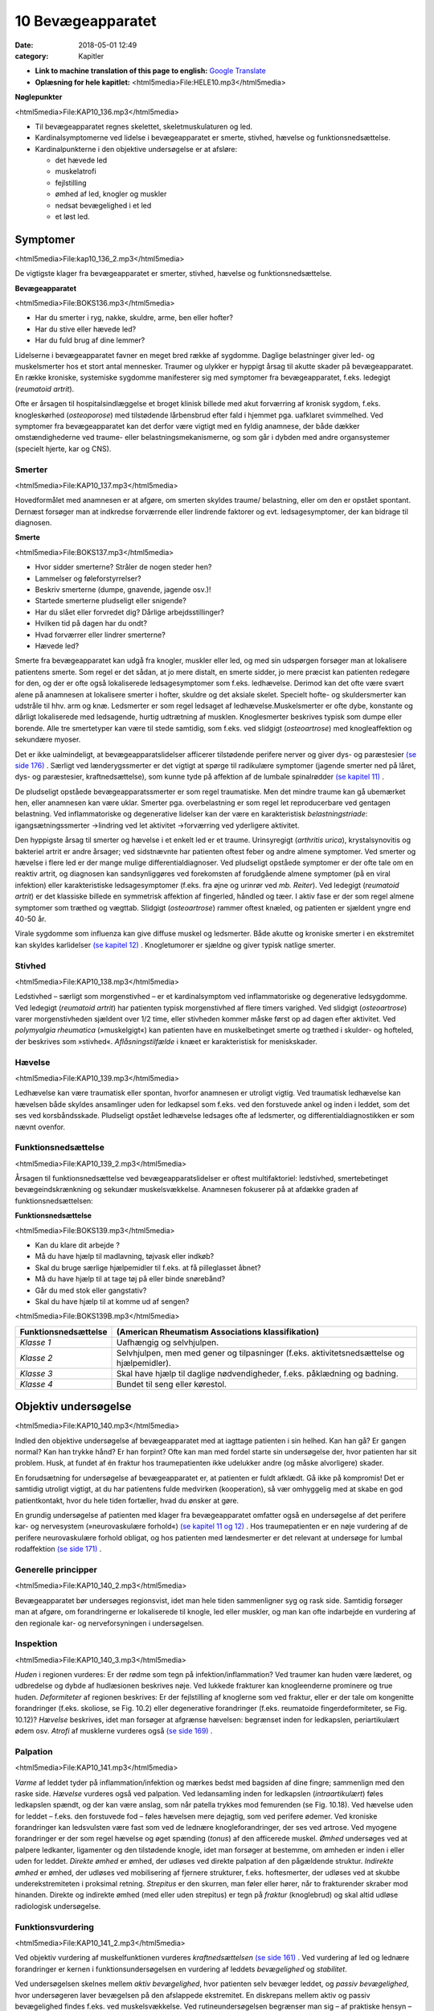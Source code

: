 10 Bevægeapparatet
******************

:date: 2018-05-01 12:49
:category: Kapitler

* **Link to machine translation of this page to english:** `Google Translate <https://translate.google.com/translate?sl=da&hl=en&u=http://wiki.hoer-laegedansk.dk/10_Bevægeapparatet>`__
* **Oplæsning for hele kapitlet:** <html5media>File:HELE10.mp3</html5media>

**Nøglepunkter**

<html5media>File:KAP10_136.mp3</html5media>

* Til bevægeapparatet regnes skelettet, skeletmuskulaturen og led.
* Kardinalsymptomerne ved lidelse i bevægeapparatet er smerte,
  stivhed, hævelse og funktionsnedsættelse.
* Kardinalpunkterne i den objektive undersøgelse er at afsløre:

  * det hævede led
  * muskelatrofi
  * fejlstilling
  * ømhed af led, knogler og muskler
  * nedsat bevægelighed i et led
  * et løst led.

Symptomer
=========

<html5media>File:kap10_136_2.mp3</html5media>

De vigtigste klager fra bevægeapparatet er smerter, stivhed, hævelse og
funktionsnedsættelse.

**Bevægeapparatet**

<html5media>File:BOKS136.mp3</html5media>

* Har du smerter i ryg, nakke, skuldre, arme, ben eller hofter?
* Har du stive eller hævede led?
* Har du fuld brug af dine lemmer?

Lidelserne i bevægeapparatet favner en meget bred række af sygdomme.
Daglige belastninger giver led- og muskelsmerter hos et stort antal mennesker.
Traumer og ulykker er hyppigt årsag til akutte skader på bevægeapparatet.
En række kroniske, systemiske sygdomme manifesterer sig
med symptomer fra bevægeapparatet, f.eks. ledegigt (*reumatoid artrit*).

Ofte er årsagen til hospitalsindlæggelse et broget klinisk billede med akut
forværring af kronisk sygdom, f.eks. knogleskørhed (*osteoporose*) med
tilstødende lårbensbrud efter fald i hjemmet pga. uafklaret svimmelhed.
Ved symptomer fra bevægeapparatet kan det derfor være vigtigt med en
fyldig anamnese, der både dækker omstændighederne ved traume- eller
belastningsmekanismerne, og som går i dybden med andre organsystemer
(specielt hjerte, kar og CNS).

Smerter
-------

<html5media>File:KAP10_137.mp3</html5media>

Hovedformålet med anamnesen er at afgøre, om smerten skyldes traume/
belastning, eller om den er opstået spontant. Dernæst forsøger man
at indkredse forværrende eller lindrende faktorer og evt. ledsagesymptomer,
der kan bidrage til diagnosen.

**Smerte**

<html5media>File:BOKS137.mp3</html5media>

* Hvor sidder smerterne? Stråler de nogen steder hen?
* Lammelser og føleforstyrrelser?
* Beskriv smerterne (dumpe, gnavende, jagende osv.)!
* Startede smerterne pludseligt eller snigende?
* Har du slået eller forvredet dig? Dårlige arbejdsstillinger?
* Hvilken tid på dagen har du ondt?
* Hvad forværrer eller lindrer smerterne?
* Hævede led?

Smerte fra bevægeapparatet kan udgå fra knogler, muskler eller led, og
med sin udspørgen forsøger man at lokalisere patientens smerte. Som
regel er det sådan, at jo mere distalt, en smerte sidder, jo mere præcist
kan patienten redegøre for den, og der er ofte også lokaliserede ledsagesymptomer
som f.eks. ledhævelse. Derimod kan det ofte være svært
alene på anamnesen at lokalisere smerter i hofter, skuldre og det aksiale
skelet. Specielt hofte- og skuldersmerter kan udstråle til hhv. arm og
knæ. Ledsmerter er som regel ledsaget af ledhævelse.Muskelsmerter er
ofte dybe, konstante og dårligt lokaliserede med ledsagende, hurtig
udtrætning af musklen. Knoglesmerter beskrives typisk som dumpe eller
borende. Alle tre smertetyper kan være til stede samtidig, som f.eks. ved
slidgigt (*osteoartrose*) med knogleaffektion og sekundære myoser.

Det er ikke ualmindeligt, at bevægeapparatslidelser afficerer tilstødende
perifere nerver og giver dys- og paræstesier `(se side 176) <11_Centralnervesystemet.rst#Sensibilitet>`__ . Særligt ved
lænderygssmerter er det vigtigt at spørge til radikulære symptomer
(jagende smerter ned på låret, dys- og paræstesier, kraftnedsættelse), som
kunne tyde på affektion af de lumbale spinalrødder `(se kapitel 11) <11_Centralnervesystemet.rst#>`__ .

De pludseligt opståede bevægeapparatssmerter er som regel traumatiske.
Men det mindre traume kan gå ubemærket hen, eller anamnesen
kan være uklar. Smerter pga. overbelastning er som regel let reproducerbare
ved gentagen belastning. Ved inflammatoriske og degenerative
lidelser kan der være en karakteristisk *belastningstriade*: igangsætningssmerter
→lindring ved let aktivitet →forværring ved yderligere aktivitet.

Den hyppigste årsag til smerter og hævelse i et enkelt led er et traume.
Urinsyregigt (*arthritis urica*), krystalsynovitis og bakteriel artrit er andre
årsager; ved sidstnævnte har patienten oftest feber og andre almene
symptomer. Ved smerter og hævelse i flere led er der mange mulige differentialdiagnoser.
Ved pludseligt opståede symptomer er der ofte tale
om en reaktiv artrit, og diagnosen kan sandsynliggøres ved forekomsten
af forudgående almene symptomer (på en viral infektion) eller karakteristiske
ledsagesymptomer (f.eks. fra øjne og urinrør ved *mb. Reiter*). Ved
ledegigt (*reumatoid artrit*) er det klassiske billede en symmetrisk affektion
af fingerled, håndled og tæer. I aktiv fase er der som regel almene
symptomer som træthed og vægttab. Slidgigt (*osteoartrose*) rammer
oftest knæled, og patienten er sjældent yngre end 40-50 år.

Virale sygdomme som influenza kan give diffuse muskel og ledsmerter.
Både akutte og kroniske smerter i en ekstremitet kan skyldes karlidelser
`(se kapitel 12) <12_Det_perifere_karsystem.rst#>`__ . Knogletumorer er sjældne og giver typisk natlige
smerter.

Stivhed
-------

<html5media>File:KAP10_138.mp3</html5media>

Ledstivhed – særligt som morgenstivhed – er et kardinalsymptom ved
inflammatoriske og degenerative ledsygdomme. Ved ledegigt 
(*reumatoid artrit*) har patienten typisk morgenstivhed af flere timers varighed. Ved
slidgigt (*osteoartrose*) varer morgenstivheden sjældent over 1/2 time, eller
stivheden kommer måske først op ad dagen efter aktivitet. Ved 
*polymyalgia rheumatica* (»muskelgigt«) kan patienten have en muskelbetinget
smerte og træthed i skulder- og hofteled, der beskrives som »stivhed«.
*Aflåsningstilfælde* i knæet er karakteristisk for meniskskader.

Hævelse
-------

<html5media>File:KAP10_139.mp3</html5media>

Ledhævelse kan være traumatisk eller spontan, hvorfor anamnesen er
utroligt vigtig. Ved traumatisk ledhævelse kan hævelsen både skyldes
ansamlinger uden for ledkapsel som f.eks. ved den forstuvede ankel og
inden i leddet, som det ses ved korsbåndsskade. Pludseligt opstået ledhævelse
ledsages ofte af ledsmerter, og differentialdiagnostikken er som
nævnt ovenfor.

Funktionsnedsættelse
--------------------

<html5media>File:KAP10_139_2.mp3</html5media>

Årsagen til funktionsnedsættelse ved bevægeapparatslidelser er oftest
multifaktoriel: ledstivhed, smertebetinget bevægeindskrænkning og
sekundær muskelsvækkelse. Anamnesen fokuserer på at afdække graden
af funktionsnedsættelsen:

**Funktionsnedsættelse**

<html5media>File:BOKS139.mp3</html5media>

* Kan du klare dit arbejde ?
* Må du have hjælp til madlavning, tøjvask eller indkøb?
* Skal du bruge særlige hjælpemidler til f.eks. at få pilleglasset åbnet?
* Må du have hjælp til at tage tøj på eller binde snørebånd?
* Går du med stok eller gangstativ?
* Skal du have hjælp til at komme ud af sengen?

<html5media>File:BOKS139B.mp3</html5media>

+-----------------------------------------------------+---------------------------------------------------+
| Funktionsnedsættelse                                | (American Rheumatism Associations klassifikation) |
+=====================================================+===================================================+
| *Klasse 1*                                          | Uafhængig og selvhjulpen.                         |
+-----------------------------------------------------+---------------------------------------------------+
| *Klasse 2*                                          | Selvhjulpen, men med gener og tilpasninger        |
|                                                     | (f.eks. aktivitetsnedsættelse og hjælpemidler).   |
+-----------------------------------------------------+---------------------------------------------------+
| *Klasse 3*                                          | Skal have hjælp til daglige nødvendigheder,       |
|                                                     | f.eks. påklædning og badning.                     |
+-----------------------------------------------------+---------------------------------------------------+
| *Klasse 4*                                          | Bundet til seng eller kørestol.                   |
+-----------------------------------------------------+---------------------------------------------------+

Objektiv undersøgelse	
=====================

<html5media>File:KAP10_140.mp3</html5media>

Indled den objektive undersøgelse af bevægeapparatet med at iagttage
patienten i sin helhed. Kan han gå? Er gangen normal? Kan han trykke
hånd? Er han forpint? Ofte kan man med fordel starte sin undersøgelse
der, hvor patienten har sit problem. Husk, at fundet af én fraktur hos
traumepatienten ikke udelukker andre (og måske alvorligere) skader.

En forudsætning for undersøgelse af bevægeapparatet er, at patienten
er fuldt afklædt. Gå ikke på kompromis! Det er samtidig utroligt vigtigt,
at du har patientens fulde medvirken (kooperation), så vær omhyggelig
med at skabe en god patientkontakt, hvor du hele tiden fortæller, hvad
du ønsker at gøre.

En grundig undersøgelse af patienten med klager fra bevægeapparatet
omfatter også en undersøgelse af det perifere kar- og nervesystem (»neurovaskulære
forhold«) `(se kapitel 11 <11_Centralnervesystemet.rst#>`__ `og 12) <12_Det_perifere_karsystem.rst#>`__ . Hos traumepatienten er en
nøje vurdering af de perifere neurovaskulære forhold obligat, og hos
patienten med lændesmerter er det relevant at undersøge for lumbal
rodaffektion `(se side 171) <11_Centralnervesystemet.rst#Motorik>`__ .

Generelle principper
--------------------

<html5media>File:KAP10_140_2.mp3</html5media>

Bevægeapparatet bør undersøges regionsvist, idet man hele tiden sammenligner
syg og rask side. Samtidig forsøger man at afgøre, om forandringerne
er lokaliserede til knogle, led eller muskler, og man kan ofte
indarbejde en vurdering af den regionale kar- og nerveforsyningen i
undersøgelsen.

Inspektion
----------

<html5media>File:KAP10_140_3.mp3</html5media>

*Huden* i regionen vurderes: Er der rødme som tegn på infektion/inflammation?
Ved traumer kan huden være læderet, og udbredelse og dybde
af hudlæsionen beskrives nøje. Ved lukkede frakturer kan knogleenderne
prominere og true huden. *Deformiteter* af regionen beskrives: Er der fejlstilling
af knoglerne som ved fraktur, eller er der tale om kongenitte forandringer
(f.eks. skoliose, se Fig. 10.2) eller degenerative forandringer
(f.eks. reumatoide fingerdeformiteter, se Fig. 10.12)? *Hævelse* beskrives,
idet man forsøger at afgrænse hævelsen: begrænset inden for ledkapslen,
periartikulært ødem osv. *Atrofi* af musklerne vurderes også `(se side 169) <11_Centralnervesystemet.rst#Motorik>`__ .

Palpation
---------

<html5media>File:KAP10_141.mp3</html5media>

*Varme* af leddet tyder på inflammation/infektion og mærkes bedst med
bagsiden af dine fingre; sammenlign med den raske side. *Hævelse* vurderes
også ved palpation. Ved ledansamling inden for ledkapslen (*intraartikulært*)
føles ledkapslen spændt, og der kan være anslag, som når patella
trykkes mod femurenden (se Fig. 10.18). Ved hævelse uden for leddet –
f.eks. den forstuvede fod – føles hævelsen mere dejagtig, som ved perifere
ødemer. Ved kroniske forandringer kan ledsvulsten være fast som ved
de lednære knogleforandringer, der ses ved artrose. Ved myogene forandringer
er der som regel hævelse og øget spænding (*tonus*) af den afficerede
muskel. *Ømhed* undersøges ved at palpere ledkanter, ligamenter og
den tilstødende knogle, idet man forsøger at bestemme, om ømheden er
inden i eller uden for leddet. *Direkte ømhed* er ømhed, der udløses ved
direkte palpation af den pågældende struktur. *Indirekte ømhed* er ømhed,
der udløses ved mobilisering af fjernere strukturer, f.eks. hoftesmerter,
der udløses ved at skubbe underekstremiteten i proksimal retning.
*Strepitus* er den skurren, man føler eller hører, når to frakturender skraber
mod hinanden. Direkte og indirekte ømhed (med eller uden strepitus)
er tegn på *fraktur* (knoglebrud) og skal altid udløse radiologisk
undersøgelse.

Funktionsvurdering
------------------

<html5media>File:KAP10_141_2.mp3</html5media>

Ved objektiv vurdering af muskelfunktionen vurderes *kraftnedsættelsen*
`(se side 161) <11_Centralnervesystemet.rst#Kraftnedsættelse>`__ . Ved vurdering af led og lednære forandringer er kernen i
funktionsundersøgelsen en vurdering af leddets *bevægelighed* og *stabilitet*.

Ved undersøgelsen skelnes mellem *aktiv bevægelighed*, hvor patienten
selv bevæger leddet, og *passiv bevægelighed*, hvor undersøgeren laver
bevægelsen på den afslappede ekstremitet. En diskrepans mellem aktiv
og passiv bevægelighed findes f.eks. ved muskelsvækkelse. Ved rutineundersøgelsen
begrænser man sig – af praktiske hensyn – til at anvende
aktiv bevægelighed ved undersøgelse af columna og passiv bevægelighed
ved undersøgelse af ekstremiteter.

Al ledbevægelighed vurderes ud fra en imaginær neutralposition på
en 360 graders bue. Et normalt bevægeudslag i knæet angives f.eks. som
»fra 0° til 120°«, dvs. fra strakt position til bløddelsstop. Ved abnorm
mobilitet, f.eks. hyperekstension i knæleddet, kan man anvende negative
værdier, f.eks. »fra ÷15° til 120°«. Ved den rutinemæssige undersøgelse er
øjemålet tilstrækkeligt; specialisten anvender en særlig vinkelmåler (et
goniometer).

<html5media>File:FIG10-1.mp3</html5media>

.. figure:: Figurer/FIG10-1_png.png
   :width: 400 px
   :alt:  Fig. 10.1 Neutralposition ved vurdering af ledbevægelighed.

   **Fig. 10.1** Neutralposition ved vurdering
   af ledbevægelighed.

*Stabiliteten* af et led vurderes ved (forsigtigt) at bringe leddet i unaturlige
positioner, f.eks. abduktion eller adduktion i knæleddet (se Fig. 10.19).

Regional undersøgelse
---------------------

<html5media>File:KAP10_142.mp3</html5media>

Ryg og rygsøjle (dorsum et columna vertebralis)
-----------------------------------------------

Indledningsvist inspiceres for *deformiteter* (se Fig. 10.2). Strukturelle
skolioser ses hyppigst hos piger, og der findes som regel også en torsionsprominens
(»pukkel«) til skoliosens konvekse side. Lette grader af
strukturelle skolioser afsløres måske først, når man beder patienten bøje
sig forover. Ikke-strukturelle skolioser kan skyldes forskellig benlængde
(anisomeli) eller være smertebetinget pga. discusprolaps. Vurder hoftekammens
stilling, og forsøg om du kan reducere skoliosen ved at lægge
klodser under patientens ben. *Gibbus* er en lokal prominens af columna
som følge af fraktur (osteoporose eller knoglemetastaser).

<html5media>File:FIG10-2.mp3</html5media>

.. figure:: Figurer/FIG10-2_png.png
   :width: 600 px
   :alt:  Fig. 10.2 Abnorme krumninger af columna.

   **Fig. 10.2** Abnorme krumninger af columna.

Columna palperes systematisk, idet man banker på processi spinosi én 143
efter én. Bankeømhed giver mistanke om fraktur eller *metastase* (spredning
af cancer) i en ryghvirvel (corpus vertebra). Palpationsømhed og
ømhed i den paravertebrale muskulatur giver mistanke om discuslidelse
eller *spondylitis* (betændelse i rygsøjlens led). Palpér systematisk i hele
columnas længde, fra nakke til sæde.

Til sidst vurderes *bevægeligheden* af columna.

<html5media>File:BOKS143.mp3</html5media>

+-------------------------------------------------------+-----+-----------------------------------------------------+
| Bevægelighed i columna cervicalis                     |     | Patienten undersøges siddende med fikserede skuldre |
+=======================================================+=====+=====================================================+
| Rotation                                              | 75° | »Kig bagud over skulderen uden at vende dig«        |
+-------------------------------------------------------+-----+-----------------------------------------------------+
| Fleksion                                              | 45° | »Kig ned, så hagen når brystet«                     |
+-------------------------------------------------------+-----+-----------------------------------------------------+
| Ekstension                                            | 45° | »Kig op i loftet, lige så langt bagud du kan«       |
+-------------------------------------------------------+-----+-----------------------------------------------------+
| Lateral fleksion                                      | 45° | »Læg øret til skulderen – uden at løfte skulderen«  |
+-------------------------------------------------------+-----+-----------------------------------------------------+

.. |logo3A| image:: Figurer/FIG10-3A_png.png
   :width: 150 px
.. |logo3B| image:: Figurer/FIG10-3B_png.png
   :width: 150 px
.. |logo3C| image:: Figurer/FIG10-3C_png.png
   :width: 120 px
.. |logo3D| image:: Figurer/FIG10-3D_png.png
   :width: 100 px

<html5media>File:FIG10-3.mp3</html5media>

+---------------------+-----------------------+--------------------+--------------------------+
|Rotation             |Fleksion               |Ekstension          |Lateral fleksion          |
+=====================+=======================+====================+==========================+
||logo3A|             ||logo3B|               ||logo3C|            ||logo3D|                  |
+---------------------+-----------------------+--------------------+--------------------------+
|Fold armene          |Sæt fingrene           |Læn dig bagover.    |Før hånden så             |
|over kors, drej      |mod gulvet.            |                    |langt ned langs           |
|skuldrene så meget   |                       |                    |låret som muligt.         |
|som muligt uden at   |                       |                    |                          |
|løfte ballerne       |                       |                    |                          |
|fra sædet.           |                       |                    |                          |
+---------------------+-----------------------+--------------------+--------------------------+
|Undersøgeren         |Vurder bevægeligheden  |Støt patienten,     |Kontrollér, at patienten  |
|vurderer rotationen  |i columna lumbalis     |så han/hun ikke     |ikke læner sig forover.   |
|ud fra skulderens    |ved samtidig at        |falder!             |                          |
|position.            |palpere, om afstanden  |                    |                          |
|                     |mellem spinae øges.    |                    |                          |
+---------------------+-----------------------+--------------------+--------------------------+

**Fig. 10.3** Bevægelighed i columna thoracolumbalis.

.. |logo4A| image:: Figurer/FIG10-4_png.png
   :width: 600 px
.. |logo4B| image:: Figurer/FIG10-4B_png.png
   :width: 600 px

<html5media>File:FIG10-4.mp3</html5media>

+-----------------------------------------------------------------------------------------+
| |logo4A|                                                                                |
|                                                                                         |
| **Lasègues prøve** (strakt benløftningstest).                                           |
| Patienten i rygleje, det strakte ben løftes af undersøgeren, der samtidig med den       |
| anden hånd stabilisererer bækkenet.                                                     |
|                                                                                         |
| **Normal = »negativ Lasègue«:** benet kan løftes til 90° uden smerter.                  |
|                                                                                         |
| **Abnormt = »positiv Lasègue«:** Smerter med udstråling til bagsiden af låret ved       |
| elevation af benet. Angives med gradantal, f.eks. »Lasègue positiv ved 45°«. Tyder      |
| på affektion af de spinalrødder, der forsyner n. ischiadicus, dvs. under L4-niveau.     |
| Positiv **krydset** Lasègue er smerteudstråling ved elevation af det raske ben og kan   |
| ses ved store paramediane prolapser.                                                    |
|                                                                                         |
| **Fejlkilde:** Smerterne skyldes hoftelidelse, prøv evt. om smerterne kan reproduceres, |
| når knæet er helt flekteret, se Fig. 10.17.                                             |
|                                                                                         |
| |logo4B|                                                                                |
|                                                                                         |
| **»Omvendt Lasègue«** (femoralis-stræktest)                                             |
| Patienten i bugleje, undersøgeren flekterer knæleddet og ekstenderer hofteleddet,       |
| mens den anden hånd stabiliserer bækkenet.                                              |
|                                                                                         |
| **Normal:** Ingen smerter ved undersøgelsen.                                            |
|                                                                                         |
| **Abnorm:** smerter i ryggen med udstråling til forsiden af låret. Det angives, om      |
| smerten udløses alene ved knæfleksion eller tillige ved hofteekstension. Tyder på       |
| affektion af de spinalrødder, der forsyner n. femoralis, dvs. L2-L3.                    |
+-----------------------------------------------------------------------------------------+

**Fig. 10.4** Lasègues prøve.

Patienter med symptomer fra columna kan ofte have udstrålende smerter
i ekstremiteten (f.eks. »ischias«) eller andre neurologiske udfaldssymptomer
som tegn på irritation af spinalrødderne. En fuldstændig
undersøgelse af columna hos disse patienter omfatter derfor også en
neurologisk undersøgelse af over- eller underekstremiteterne, samt
sfinkterforhold (exploratio rectalis, `side 113) <7_Mave-tarm-systemet.rst#Endetarm_(rectum)>`__ ved mistanke om 
*cauda equina-syndrom* `(se kapitel 11) <11_Centralnervesystemet.rst#>`__ . Ved mistanke om discusprolpas eller
anden columnalidelse med rodaffektion udføres *Lasègues prøve* og
*omvendt Lasègue*.

Skulder (regio glenohumerale)
-----------------------------

<html5media>File:KAP10_145.mp3</html5media>

Patienten undersøges siddende med afklædt overkrop. Skuldrene inspiceres.
Asymmetrier beskrives, f.eks. deformiteter ved frakturer eller *luksationer*
(ledskred) (se Fig. 10.5). Eventuel atrofi af muskulaturen beskrives.

Det er vigtigt at sammenligne de to sider: En atrofi af supraspinatusmusklen

<html5media>File:FIG10-5.mp3</html5media>

.. figure:: Figurer/FIG10-5_png.png
   :width: 300 px
   :alt:  Fig. 10.5 Skulderluksation.

   **Fig. 10.5** Skulderluksation. 
   Ved forreste skulderluksation ses såkaldt
   »epauletskulder« med fordybning
   under acromion.

ses måske først tydeligt ved sammenligning med den raske side.
Skulderen palperes systematisk: knogler, led og muskler for sig, så vidt
det er muligt. Klaviklen og akromioklavikulærleddet er let tilgængelige;
ømhed af disse kan ses ved frakturer og luksationer. Biscepsmusklens
udspring er ligeledes tilgængelig for palpation på forsiden af leddet;
ømhed kan ses ved inflammation af senen (*bicepstendinitis*). Muskelømhed
i skulderregionen ses utroligt hyppigt.Myoser er ofte lokaliseret
til *m. levator scapulae* og trapezius. Ved kroniske smertesyndromer (f.eks.
*fibromyalgi* ) kan findes distinkte *trigger*-punkter med smerteudstråling
til overarmen.

Bevægeligheden i skulderen testes både aktivt og passivt. Husk på, at

<html5media>File:FIG10-6.mp3</html5media>

.. |logo1| image:: Figurer/FIG10-6A_png.png
   :width: 150 px
.. |logo2| image:: Figurer/FIG10-6B_png.png
   :width: 300 px
.. |logo3| image:: Figurer/FIG10-6C_png.png
   :width: 300 px

+---------------+--------------------+---------------------------+---------------------------+
|               | Maksimum           | Aktiv                     | Passiv                    |
+===============+====================+===========================+===========================+
| **Abduktion** | Total: 180°        | »Før den strakte arm      | Scapula fikseres for at   |
|               | glenohumeral: 90°  | op til øret og langsomt   | isolere den glenohumerale |
|               |                    | tilbage igen.«            | bevægelse.                |
|               |                    |                           |                           |
|               |                    | |logo1|                   | |logo2|                   |
+---------------+--------------------+---------------------------+---------------------------+
| **Adduktion** | 50°                | »Før hånden til modsatte  | (Kan undlades, såfremt    |
|               |                    | lomme.«                   | patienten mestrer aktiv   |
|               |                    |                           | rotation.)                |
+---------------+--------------------+---------------------------+---------------------------+
| **Fleksion**  | 90°                | »Før den strakte arm      | (Kan undlades, såfremt    |
|               |                    | frem og op som ved        | patienten mestrer aktiv   |
|               |                    | march.«                   | rotation.)                |
+---------------+--------------------+---------------------------+---------------------------+
| **Ekstension**| 65°                | »… og helt tilbage igen«  | (Kan undlades, såfremt    |
|               |                    |                           | patienten mestrer aktiv   |
|               |                    |                           | rotation.)                |
+---------------+--------------------+---------------------------+---------------------------+
| **Indad-**    | 90°                | »Før tommelfingeren       | (Kan undlades, såfremt    |
| **rotation**  |                    | op langs ryggen.«         | patienten mestrer aktiv   |
|               |                    |                           | rotation.)                |
+---------------+--------------------+---------------------------+---------------------------+
| **Udad-**     | 60°                | »Hold albuen vinkelret    | Albuen fikseres.          |
| **rotation**  |                    | og tæt til kroppen og før |                           |
|               |                    | hånden ud som en          |                           |
|               |                    | fugleunge.«               | |logo3|                   |
+---------------+--------------------+---------------------------+---------------------------+

**Fig. 10.6** *Undersøgelse af skulderens bevægelighed*

<html5media>File:FIG10-7.mp3</html5media>

.. figure:: Figurer/FIG10-7_png.png
   :width: 300 px
   :alt:  Fig. 10.7 Positiv smertebue.

   **Fig. 10.7** Positiv smertebue. Patienten oplever
   smerter omkring vandret, når den
   aktivt løftede, strakte arm sænkes. Den
   hyppigste årsag er supraspinatus-tendinitis.
   Smertebue kan også ses ved supraspinatusruptur,
   hvor der tillige vil være positiv droparm-
   test: Armen falder tungt, når undersøgeren
   slipper støtten omkring vandret.
   Ved inflammation i bursa subacromialis
   (bursitis) er der positiv smertebue og lokaliseret
   ømhed omkring acromeon.

de fleste skulderbevægelser er sammensat af både bevægelse i det glenohumerale
led og scapulas gliden hen over thoraxvæggen. Ved undersøgelse
af passiv abduktion er det derfor nødvendigt at stabilisere scapula
for at isolere den glenohumerale bevægelighed (se Fig. 10.6). Ved aktiv
abduktion er det vigtigt at bede patienten angive forekomsten af smerter
ved bevægelsen (se Fig. 10.7). Ved undersøgelse af aktiv skulderbevægelighed
instrueres patienten ved, at man viser bevægelserne på sig selv.

Albuen (cubitus)
----------------

<html5media>File:KAP10_147.mp3</html5media>

Albuerne inspiceres lettest ved, at man beder den siddende patient
flektere begge albuer og strække dem frem mod undersøgeren. Herved
kan man let sammenligne symmetrien af de to sider: Epikondyler og
olecranon danner en trekant. Intraartikulær ansamling vil vise sig som
en udbuling ved siden af olecranon. Hævelse og deformering kan være
tegn på fraktur eller luksation. Ved inspektion (og evt. palpation) af
huden over ulnas proksimale ende kan man evt. afsløre *noduli rheumatici*
(subkutane knuder ved ledegigt). Ved palpationen bemærkes ømhed
og løshed af leddet som tegn på fraktur. Ved golf- og tennisalbue er der
ømhed af muskelinsertionerne på mediale hhv. laterale epikondyl 
(*epicondylitis medialis/laterialis*, se Fig. 10.8).

<html5media>File:FIG10-8.mp3</html5media>

.. figure:: Figurer/FIG10-8_png.png
   :width: 500 px
   :alt:  Fig. 10.8 Tennisalbue.

   **Fig. 10.8** Tennisalbue. Ved epicondylitits
   lateralis findes ømhed
   ved palpation over den laterale
   epikondyl. Der er desuden smerter
   ved aktiv dorsofleksion af
   håndleddet mod modstand.

<html5media>File:FIG10-9.mp3</html5media>

.. figure:: Figurer/FIG10-9_png.png
   :width: 500 px
   :alt:  Fig. 10.9 Colles’ fraktur.

   **Fig. 10.9** Colles’ fraktur. Ved
   fraktur af distale radius ses
   hævelse og eventuel dorsal
   dislokation, der giver en karakteristisk
   »bajonetfejlstilling«.

Bevægeligheden i albuen undersøges ved fleksion (150°), ekstension (0°),
pronation (80°) og supination (90°).

Underarm og håndled (antebrachium et carpus)
--------------------------------------------

<html5media>File:KAP10_148.mp3</html5media>

Hævelse og deformitet af distale underarm og håndled kan være tegn på
fraktur (se Fig. 10.9).Men hævelse eller bevægeindskrænkning af håndleddet
er også hyppige ved inflammatoriske sygdomme som ledegigt
(reumatoid artrit) eller seneskedehindebetændelse (tendovaginitis).

Ved palpation kan der findes ømhed og strepitus af knoglerne som tegn
på fraktur. Husk altid at palpere i *tabatièren* (fordybningen ved roden af
1. finger, når den ekstenderes), hvis der er tale om et faldtraume, hvor
patienten har taget fra med hånden: Ømhed hér er et tegn på scaphoideum-
fraktur.

Bevægelserne i håndleddet omfatter palmar fleksion (80°), volar ekstension
(70°), radial deviation (20°) og ulnar deviation (30°). Indskrænket
bevægelighed er et hyppigt fund ved ledegigt (reumatoid artrit).

Hånden (manus)
--------------

<html5media>File:KAP10_148_2.mp3</html5media>

Bemærk, hvordan patienten bruger hånden til at knappe knapper, skrive
og samle småting op med. Se efter ledhævelse, og vær præcis i din

<html5media>File:FIG10-10.mp3</html5media>

.. figure:: Figurer/FIG10-10_png.png
   :width: 600 px
   :alt:  Fig. 10.10 Håndleddets bevægelighed.

   **Fig. 10.10** Håndleddets bevægelighed. Håndleddenes bevægeudslag og
   – symmetri kan let undersøges ved at bede patienten sætte håndflader
   hhv. – rygge mod hinanden.

beskrivelse af, hvilke led der er afficerede (se Fig. 10.11). Fejlstilling af 149
fingrene ses typisk ved gigtsygdomme (se boks og Fig. 10.12) og som
følge af knoglefraktur. *Dupuytrens kontraktur* er en fleksionsfejlstilling af
typisk 4. og 5. finger pga. skrumpning af fascia palmaris. Muskelatrofi

<html5media>File:FIG10-11.mp3</html5media>

.. figure:: Figurer/FIG10-11_png.png
   :width: 600 px
   :alt:  Fig. 10.11 Benævnelse af håndens led.

   **Fig. 10.11** Benævnelse af håndens led.
   (MCP = metakarpofalangealled, PIP = proksimale interfalangealled,
   DIP = distale interfalangealled).

**Håndmanifestationer ved gigtsygdomme**

<html5media>File:BOKS149.mp3</html5media>

+-----------+-----------------------+---------------------------+-----------------+
|           |Slidgigt               |Ledegigt                   |Psoriasisartrit  |
|           |(osteoartrose)         |(reumatoid artrit)         |                 |
+===========+=======================+===========================+=================+
|Led-       |* Tommelens rodled     |* MCP+PIP-led              |* DIP-led        |
|hævelse    |  og 2.-5. DIP-led     |* Symmetrisk               |* Asymmetrisk    |
|           |* Ossøse prominenser   |* Fjedrende,               |                 |
|           |  (Heberdens knuder)   |  periartikulært           |                 |
|           |* Minimal ømhed        |  ødem                     |                 |
|           |                       |* Betydelig ømhed          |                 |
+-----------+-----------------------+---------------------------+-----------------+
|Deformitet |* Palmar subluksation  |* Ulnar deviation          |* Negle-         |
|           |  og knogleprominens   |  af fingre med            |  forandringer   |
|           |  i tommelens rodled   |  »svanehals«- og          |                 |
|           |  giver                |  »knaphuls«-              |                 |
|           |  »firkantet hånd«.    |  deformiteter             |                 |
|           |                       |  (se Fig. 10.12).         |                 |
+-----------+-----------------------+---------------------------+-----------------+

<html5media>File:FIG10-12.mp3</html5media>

.. figure:: Figurer/FIG10-12_png.png
   :width: 400 px
   :alt:  Fig. 10.12 Svanehals og knaphuls-deformitet.

   **Fig. 10.12** A: »svanehals«- og
   B: »knaphuls«-deformitet ved ledegigt
   (reumatoid artrit).

<html5media>File:FIG10-13.mp3</html5media>

.. figure:: Figurer/FIG10-13_png.png
   :width: 400 px
   :alt:  Fig. 10.13 Benævnelse af håndens led.

   **Fig. 10.13** Ved undersøgelse for ruptur
   af det ulnare kollaterale ligament er
   det vigtigt, at grundleddet er ca. 30° flekteret.

ses ved inspektion af håndryggen som fordybninger mellem ekstensorsenerne
og i håndfladen som manglende prominens af thenar og hypothenar.
Håndmuskelatrofi ses ved fremskreden slid- og ledegigt, men også
ved affektion af n. ulnaris (håndryggen) og n. medianus (thenar), f.eks.
karpaltunnelsyndrom.

Ved palpationen bemærkes ømhed af knogler og led som tegn på artrit

<html5media>File:FIG10-14.mp3</html5media>

.. figure:: Figurer/FIG10-14_png.png
   :width: 600 px
   :alt:  Fig. 10.14 En grov vurdering af den aktive fingerbevægelighed.

   **Fig. 10.14** En grov
   vurdering af den aktive fingerbevægelighed ved
   **A:** samle-sprede-,
   **B:** opposition og
   **C:** knythånd.

<html5media>File:FIG10-15.mp3</html5media>

.. figure:: Figurer/FIG10-15_png.png
   :width: 600 px
   :alt:  Fig. 10.15 Benævnelse af håndens led.

   **Fig. 10.15** Den motoriske innervation af underarm og hånd.
   **A:** N. medianus undersøges ved at bede patienten abducere
   tommelen mod modstand. B: N. ulnaris undersøges ved abduktion
   i 2. MCP-led. C: N. radialis undersøges ved ekstension i 2. MCP-led.

eller fraktur. Leddene undersøges for løshed. Ved håndskader er det sær- 151
ligt vigtigt at undersøge det ulnare kollaterale ligament i tommelfingerens
grundled (se Fig. 10.13).

En grov vurdering af fingerbevægeligheden fås ved at bede patienten om
at foretage samle-sprede-bevægelser af fingrene, opposition af tommelen
og at knytte hånden (se Fig. 10.14). Ved traumer på hals og overekstremitet
og i øvrigt ved symptomer på nerveaffektion (f.eks. smerter og
føleforstyrrelser) er det obligatorisk at foretage en grundig undersøgelse
af den perifere sensibilitet på hånden `(se side 171 <11_Centralnervesystemet.rst#Motorik>`__ `og 174) <11_Centralnervesystemet.rst#Sensibilitet>`__ . Desuden vurderes
kraften i håndmusklerne (se Fig. 10.15).

Hofte og bækken
---------------

<html5media>File:KAP10_151.mp3</html5media>

Start med at inspicere patienten stående og gående kun iført underbenklæder.
Er gangen påfaldende? Står bækkenet lige? Er der fejlstilling af
underekstremiteten? Er patienten for smertepåvirket til at stå, undersøges
han selvfølgelig i sengen. Iagttag, om der er oplagt tegn på hoftenær
fraktur (se Fig. 10.16).

Bækkenet palperes ved at trykke henholdsvis ind fra siden mod hoftekammen
(ved spina illiaca anterior
superior) og direkte på symfysen.
Smerter kan ses ved fraktur,
inflammation af sakroiliakaled
(*mb. Bechterew*) og bækkenløsning
hos gravide. Hoften undersøges for
direkte og indirekte ømhed som
tegn på hoftenær fraktur 
(*collum femoris-fraktur*). Ved vurdering af
den passive bevægelighed i hofteleddet
undersøges fleksion og rotation,
evt. tillige ekstension, abduktion
og adduktion (se Fig. 10.17).
Indskrænket bevægelighed i hoften
ses f.eks. ved osteoartrose.

<html5media>File:FIG10-16.mp3</html5media>

.. figure:: Figurer/FIG10-16_png.png
   :width: 300 px
   :alt:  Fig. 10.16 Benævnelse af håndens led.

   **Fig. 10.16** Ved hoftenær fraktur ses
   typisk oprykket og udadroteret underekstremitet.
   Patienten kan hverken stå eller løfte ekstremiteten.

<html5media>File:FIG10-17.mp3</html5media>

.. figure:: Figurer/FIG10-17_png.png
   :width: 600 px
   :alt:  Fig. 10.17 Undersøgelse af passiv bevægelighed i hofteleddet.

   **Fig. 10.17** Undersøgelse af passiv bevægelighed i hofteleddet.
   **A:** Ved fleksionen kan femur normalt føres til abdomen, i alt ca. 120°.
   **B:** Ved undersøgelse af rotation holdes hoften flekteret 90°. Rotationsbevægeligheden
   udgør ca. 45° i hver retning.

Knæet (genu)
------------

<html5media>File:KAP10_152.mp3</html5media>

Knæet undersøges lettest på den liggende patient. Ved inspektionen bemærkes
hævelse og evt. rødme som tegn på inflammation og/eller intraartikulær
ansamling (serøs = *hydartron*, blodig = *hæmartron*, purulent =
*pyartron*). Adduktionsdeformitet benævnes *genu varum* (hjulben), og

<html5media>File:FIG10-18.mp3</html5media>

.. figure:: Figurer/FIG10-18_png.png
   :width: 500 px
   :alt:  Fig. 10.18 Anslag af patella er tegn på intraartikulær ansamling.

   **Fig. 10.18** Anslag af patella er tegn på intraartikulær ansamling.

<html5media>File:FIG10-19.mp3</html5media>

.. figure:: Figurer/FIG10-19_png.png
   :width: 700 px
   :alt:  Fig. 10.19 Undersøgelse for skuffe- og sideløshed som tegn på læsion af korsbånd hhv. kollaterale ligamenter.

   **Fig. 10.19** Undersøgelse for skuffe- og sideløshed som tegn på læsion af korsbånd
   hhv. kollaterale ligamenter.

abduktionsdeformitet benævnes *genu valgum* (kalveknæ). Eventuel muskelatrofi
bemærkes: Ved kroniske knælidelser ses specielt atrofi af 
*m. vastus medialis m. quadriceps*. Sammenlign altid med den raske side; brug
eventuelt et målebånd til at måle lårets omkreds 10 cm proksimalt for
patellas overkant. Ved palpationen bemærkes intraartikulær ansamling
ved at undersøge for anslag af patella (se Fig. 10.18). Ømhed langs ledrande
og ligamenter kan ses ved forstuvninger, ligamentrupturer, meniskskader
og osteoartrose. Stabiliteten i knæet vurderes ved at undersøge
for skuffe- og sideløshed (se Fig. 10.19). Ved vurdering af den passive
bevægelighed i knæet undersøges fleksionen, som normalt udgør 135°.
Der er normalt kun få graders ekstension, og ingen abduktion/adduktion
i knæet. Ved fleksionsundersøgelse bemærkes en eventuel skurren
(*krepitation*), som imidlertid er et uspecifikt tegn (på f.eks. slidgigt eller
*kondromalaci*).

Ankel og fod (pes)
------------------

<html5media>File:KAP10_153.mp3</html5media>

Hævelse af anklen kan ses ved forstuvninger, fraktur og artritter (f.eks.
reumatoid artrit). Ved den forstuvede fod ses typisk hævelse over den
laterale malleol. Typiske foddeformiteter er platfod (*pes planus*), knyster
(*hallux valgus*) og hammertå (*digitus malleus*). Urinsyregigt 
(*arthritis urica*) manifesterer sig klassisk med hævelse, rødme og betydelig ømhed
i storetåens grundled (= *podagra*). Ved mistanke om achillesseneruptur
undersøger man, om patienten kan stå på tæer.
Ved palpationen bemærkes smerter; ved den forstuvede fod kan smerterne
være betydelige, og fraktur kun udelukkes ved røntgenfotografering.
Ved forstuvning
undersøges stabiliteten
af ankelleddet ved
at teste for skuffeløshed
(se Fig. 10.20).
Bevægeligheden i
ankelleddet udgør
normalt 25° ekstension
og 45° fleksion.

<html5media>File:FIG10-20.mp3</html5media>

.. figure:: Figurer/FIG10-20_png.png
   :width: 600 px
   :alt:  Fig. 10.20 Undersøgelse for skuffeløshed.

   **Fig. 10.20** Undersøgelse for skuffeløshed.
